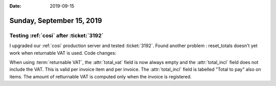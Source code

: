 :date: 2019-09-15

==========================
Sunday, September 15, 2019
==========================

Testing :ref:`cosi` after :ticket:`3192`
========================================

I upgraded our :ref:`cosi` production server and tested :ticket:`3192`. Found
another problem : reset_totals doesn't yet work when returnable VAT is used.
Code changes:

When using :term:`returnable VAT`, the :attr:`total_vat` field is now always
empty and the :attr:`total_incl` field does not include the VAT.  This is valid
per invoice item and per invoice. The :attr:`total_incl` field is labelled
"Total to pay" also on items.  The amount of retturnable VAT is computed only
when the invoice is registered.
